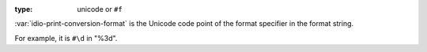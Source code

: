 :type: unicode or ``#f``

:var:`idio-print-conversion-format` is the Unicode code point of the
format specifier in the format string.

For example, it is ``#\d`` in "%3d".

